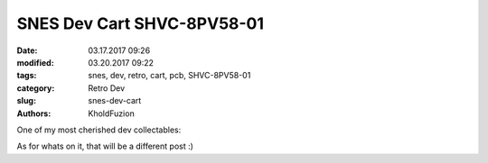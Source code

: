 SNES Dev Cart SHVC-8PV58-01
###########################

:date: 03.17.2017 09:26
:modified: 03.20.2017 09:22
:tags: snes, dev, retro, cart, pcb, SHVC-8PV58-01
:category: Retro Dev
:slug: snes-dev-cart
:authors: KholdFuzion

One of my most cherished dev collectables:

.. image:: /images/SHVC-8PV58-01_Front_thumb.JPG
   :height: 333px
   :width: 250px
   :alt: alternate text
   :align: right
   :target: /images/SHVC-8PV58-01_Front.JPG

.. image:: /images/SHVC-8PV58-01_Back_thumb.JPG
   :height: 333px
   :width: 250px
   :alt: alternate text
   :align: right
   :target: /images/SHVC-8PV58-01_Back.JPG

As for whats on it, that will be a different post :)

